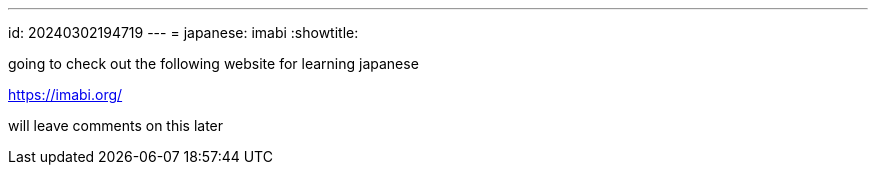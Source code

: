 ---
id: 20240302194719
---
= japanese: imabi
:showtitle:

going to check out the following website for learning japanese

<https://imabi.org/>

will leave comments on this later
